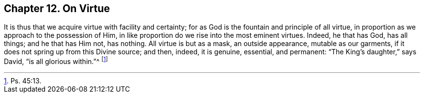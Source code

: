 [short="On Virtue"]
== Chapter 12. On Virtue

It is thus that we acquire virtue with facility and certainty;
for as God is the fountain and principle of all virtue,
in proportion as we approach to the possession of Him,
in like proportion do we rise into the most eminent virtues.
Indeed, he that has God, has all things; and he that has Him not, has nothing.
All virtue is but as a mask, an outside appearance, mutable as our garments,
if it does not spring up from this Divine source; and then, indeed, it is genuine,
essential, and permanent: "`The King`'s daughter,`" says David,
"`is all glorious within.`"^
footnote:[Ps. 45:13.]
